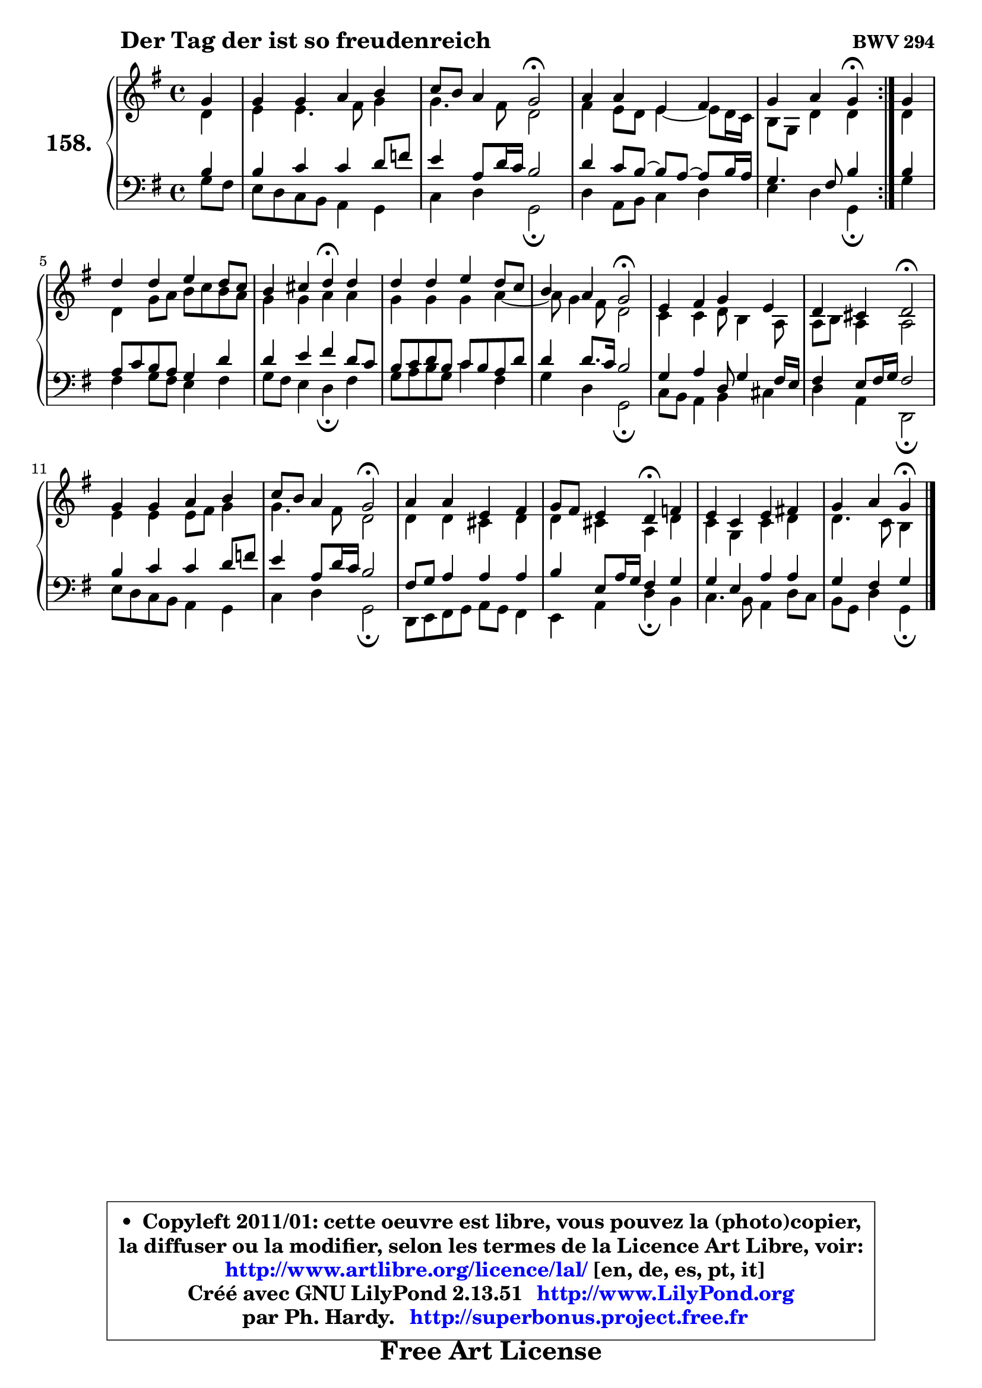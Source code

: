 
\version "2.13.51"

    \paper {
%	system-system-spacing #'padding = #0.1
%	score-system-spacing #'padding = #0.1
%	ragged-bottom = ##f
%	ragged-last-bottom = ##f
	}

    \header {
      opus = \markup { \bold "BWV 294" }
      piece = \markup { \hspace #9 \fontsize #2 \bold "Der Tag der ist so freudenreich" }
      maintainer = "Ph. Hardy"
      maintainerEmail = "superbonus.project@free.fr"
      lastupdated = "2011/Fev/25"
      tagline = \markup { \fontsize #3 \bold "Free Art License" }
      copyright = \markup { \fontsize #3  \bold   \override #'(box-padding .  1.0) \override #'(baseline-skip . 2.9) \box \column { \center-align { \fontsize #-2 \line { • \hspace #0.5 Copyleft 2011/01: cette oeuvre est libre, vous pouvez la (photo)copier, } \line { \fontsize #-2 \line {la diffuser ou la modifier, selon les termes de la Licence Art Libre, voir: } } \line { \fontsize #-2 \with-url #"http://www.artlibre.org/licence/lal/" \line { \fontsize #1 \hspace #1.0 \with-color #blue http://www.artlibre.org/licence/lal/ [en, de, es, pt, it] } } \line { \fontsize #-2 \line { Créé avec GNU LilyPond 2.13.51 \with-url #"http://www.LilyPond.org" \line { \with-color #blue \fontsize #1 \hspace #1.0 \with-color #blue http://www.LilyPond.org } } } \line { \hspace #1.0 \fontsize #-2 \line {par Ph. Hardy. } \line { \fontsize #-2 \with-url #"http://superbonus.project.free.fr" \line { \fontsize #1 \hspace #1.0 \with-color #blue http://superbonus.project.free.fr } } } } } }

	  }

  guidemidi = {
	\repeat volta 2 {
        r4 |
        R1 |
        r2 \tempo 4 = 34 r2 \tempo 4 = 78 |
        R1 |
        r2 \tempo 4 = 30 r4 \tempo 4 = 78 } %fin du repeat
        r4 |
        R1 |
        r2 \tempo 4 = 30 r4 \tempo 4 = 78 r4 |
        R1 |
        r2 \tempo 4 = 34 r2 \tempo 4 = 78 |
        R1 |
        r2 \tempo 4 = 34 r2 \tempo 4 = 78 |
        R1 |
        r2 \tempo 4 = 34 r2 \tempo 4 = 78 |
        R1 |
        r2 \tempo 4 = 30 r4 \tempo 4 = 78 r4 |
        R1 |
        r2 \tempo 4 = 30 r4 
	}

  upper = {
	\time 4/4
	\key g \major
	\clef treble
	\partial 4
	\voiceOne
	<< { 
	% SOPRANO
	\set Voice.midiInstrument = "acoustic grand"
	\relative c'' {
	\repeat volta 2 {
        g4 |
        g4 g a b |
        c8 b a4 g2\fermata |
        a4 a e fis |
        g4 a g\fermata } %fin du repeat
        g4 |
        d'4 d e d8 c |
        b4 cis d\fermata d |
        d4 d e d8 c |
        b4 a g2\fermata |
        e4 fis g e |
        d4 cis d2\fermata |
        g4 g a b |
        c8 b a4 g2\fermata |
        a4 a e fis |
        g8 fis e4 d\fermata f |
        e4 c e fis! |
        g4 a g\fermata
        \bar "|."
	} % fin de relative
	}

	\context Voice="1" { \voiceTwo 
	% ALTO
	\set Voice.midiInstrument = "acoustic grand"
	\relative c' {
	\repeat volta 2 {
        d4 |
        e4 e4. fis8 g4 |
        g4. fis8 d2 |
        fis4 e8 d e4 ~ e8 d16 c16 |
        b8 g d'4 d4 } %fin du repeat
        d4 |
        d4 g8 a b c b a |
        g4 g a a |
        g4 g g a ~ |
	a8 g4 fis8 d2 |
        c4 c d8 b4 a8 |
        a8 b a4 a2 |
        e'4 e e8 fis g4 |
        g4. fis8 d2 |
        d4 d cis d |
        d4 cis a d |
        c4 g c d |
        d4. c8 b4
        \bar "|."
	} % fin de relative
	\oneVoice
	} >>
	}

    lower = {
	\time 4/4
	\key g \major
	\clef bass
	\partial 4
	\voiceOne
	<< { 
	% TENOR
	\set Voice.midiInstrument = "acoustic grand"
	\relative c' {
	\repeat volta 2 {
        b4 |
        b4 c c d8 f8 |
        e4 a,8 d16 c b2 |
        d4 c8 b8 ~ b a8 ~ a b16 a |
        g4. fis8 b4 } %fin du repeat
        b4 |
        a8 c b a g4 d' |
        d4 e fis d8 c |
        b8 c d b c b a d |
        d4 d8. c16 b2 |
        g4 a d,8 g4 fis16 e |
        fis4 e8 fis16 g fis2 |
        b4 c c d8 f |
        e4 a,8 d16 c b2 |
        fis8 g a4 a a |
        b4 e,8 a16 g fis4 g |
        g4 e a a |
        g4 fis g
        \bar "|."
	} % fin de relative
	}
	\context Voice="1" { \voiceTwo 
	% BASS
	\set Voice.midiInstrument = "acoustic grand"
	\relative c' {
	\repeat volta 2 {
        g8 fis8 |
        e8 d c b a4 g |
        c4 d g,2\fermata |
        d'4 a8 b c4 d |
        e4 d g,\fermata } %fin du repeat
        g'4 |
        fis4 g8 fis e4 fis |
        g8 fis e4 d\fermata fis |
        g8 a b g c4 fis, |
        g4 d g,2\fermata |
        c8 b a4 b cis |
        d4 a d,2\fermata |
        e'8 d c b a4 g |
        c4 d g,2\fermata |
        d8 e fis g a g fis4 |
        e4 a d\fermata b |
        c4. b8 a4 d8 c |
        b8 g d'4 g,\fermata
        \bar "|."
	} % fin de relative
	\oneVoice
	} >>
	}


    \score { 

	\new PianoStaff <<
	\set PianoStaff.instrumentName = \markup { \bold \huge "158." }
	\new Staff = "upper" \upper
	\new Staff = "lower" \lower
	>>

    \layout {
%	ragged-last = ##f
	   }

         } % fin de score

  \score {
    \unfoldRepeats { << \guidemidi \upper \lower >> }
    \midi {
    \context {
     \Staff
      \remove "Staff_performer"
               }

     \context {
      \Voice
       \consists "Staff_performer"
                }

     \context { 
      \Score
      tempoWholesPerMinute = #(ly:make-moment 78 4)
		}
	    }
	}

